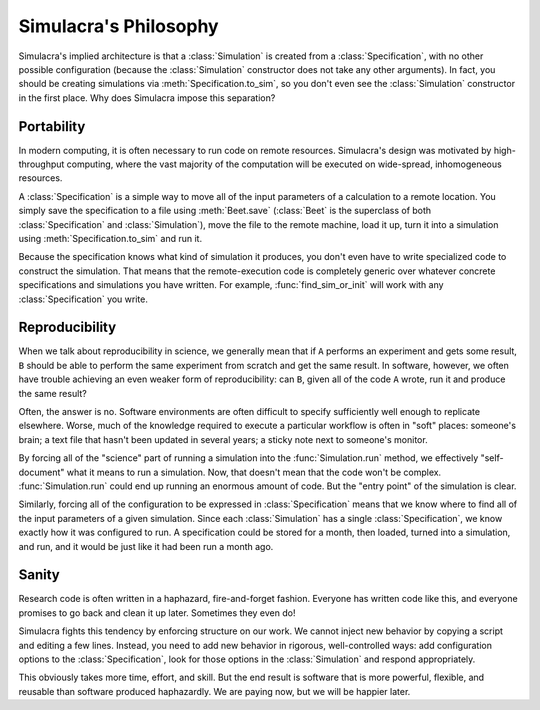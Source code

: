 Simulacra's Philosophy
======================

Simulacra's implied architecture is that a :class:`Simulation` is created from a
:class:`Specification`, with no other possible configuration (because the
:class:`Simulation` constructor does not take any other arguments). In fact,
you should be creating simulations via :meth:`Specification.to_sim`, so you
don't even see the :class:`Simulation` constructor in the first place.
Why does Simulacra impose this separation?


Portability
-----------

In modern computing, it is often necessary to run code on remote resources.
Simulacra's design was motivated by high-throughput computing, where the vast
majority of the computation will be executed on wide-spread, inhomogeneous
resources.

A :class:`Specification` is a simple way to move all of the input parameters of
a calculation to a remote location. You simply save the specification to a file
using :meth:`Beet.save` (:class:`Beet` is the superclass of both
:class:`Specification` and :class:`Simulation`), move the file to the remote
machine, load it up, turn it into a simulation using
:meth:`Specification.to_sim` and run it.

Because the specification knows what kind of simulation it produces, you don't
even have to write specialized code to construct the simulation. That means
that the remote-execution code is completely generic over whatever concrete
specifications and simulations you have written. For example,
:func:`find_sim_or_init` will work with any :class:`Specification` you write.


Reproducibility
---------------

When we talk about reproducibility in science, we generally mean that if ``A``
performs an experiment and gets some result, ``B`` should be able to perform the
same experiment from scratch and get the same result.
In software, however, we often have trouble achieving an even weaker form of
reproducibility: can ``B``, given all of the code ``A`` wrote, run it and
produce the same result?

Often, the answer is no. Software environments are often difficult to specify
sufficiently well enough to replicate elsewhere.
Worse, much of the knowledge required to execute a particular workflow is often
in "soft" places: someone's brain; a text file that hasn't been updated in
several years; a sticky note next to someone's monitor.

By forcing all of the "science" part of running a simulation into the
:func:`Simulation.run` method, we effectively "self-document" what it means to
run a simulation. Now, that doesn't mean that the code won't be complex.
:func:`Simulation.run` could end up running an enormous amount of code.
But the "entry point" of the simulation is clear.

Similarly, forcing all of the configuration to be expressed in
:class:`Specification` means that we know where to find all of the input
parameters of a given simulation.
Since each :class:`Simulation` has a single :class:`Specification`, we know
exactly how it was configured to run.
A specification could be stored for a month, then loaded, turned into
a simulation, and run, and it would be just like it had been run a month ago.


Sanity
------

Research code is often written in a haphazard, fire-and-forget fashion. Everyone
has written code like this, and everyone promises to go back and clean it up
later. Sometimes they even do!

Simulacra fights this tendency by enforcing structure on our work. We cannot
inject new behavior by copying a script and editing a few lines. Instead, you
need to add new behavior in rigorous, well-controlled ways: add configuration
options to the :class:`Specification`, look for those options in the
:class:`Simulation` and respond appropriately.

This obviously takes more time, effort, and skill. But the end result is
software that is more powerful, flexible, and reusable than software produced
haphazardly. We are paying now, but we will be happier later.
